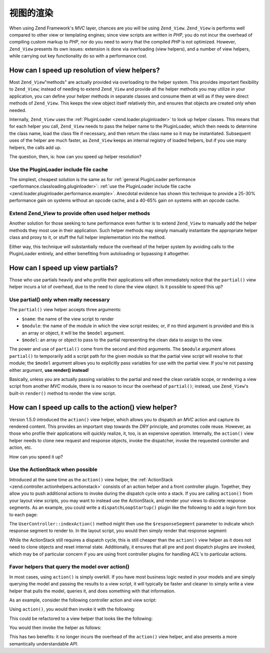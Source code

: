 .. _performance.view:

视图的渲染
==============

When using Zend Framework's *MVC* layer, chances are you will be using ``Zend_View``. ``Zend_View`` is performs
well compared to other view or templating engines; since view scripts are written in *PHP*, you do not incur the
overhead of compiling custom markup to *PHP*, nor do you need to worry that the compiled *PHP* is not optimized.
However, ``Zend_View`` presents its own issues: extension is done via overloading (view helpers), and a number of
view helpers, while carrying out key functionality do so with a performance cost.

.. _performance.view.pluginloader:

How can I speed up resolution of view helpers?
----------------------------------------------

Most ``Zend_View``"methods" are actually provided via overloading to the helper system. This provides important
flexibility to ``Zend_View``; instead of needing to extend ``Zend_View`` and provide all the helper methods you may
utilize in your application, you can define your helper methods in separate classes and consume them at will as if
they were direct methods of ``Zend_View``. This keeps the view object itself relatively thin, and ensures that
objects are created only when needed.

Internally, ``Zend_View`` uses the :ref:`PluginLoader <zend.loader.pluginloader>` to look up helper classes. This
means that for each helper you call, ``Zend_View`` needs to pass the helper name to the PluginLoader, which then
needs to determine the class name, load the class file if necessary, and then return the class name so it may be
instantiated. Subsequent uses of the helper are much faster, as ``Zend_View`` keeps an internal registry of loaded
helpers, but if you use many helpers, the calls add up.

The question, then, is: how can you speed up helper resolution?

.. _performance.view.pluginloader.cache:

Use the PluginLoader include file cache
^^^^^^^^^^^^^^^^^^^^^^^^^^^^^^^^^^^^^^^

The simplest, cheapest solution is the same as for :ref:`general PluginLoader performance
<performance.classloading.pluginloader>`: :ref:`use the PluginLoader include file cache
<zend.loader.pluginloader.performance.example>`. Anecdotal evidence has shown this technique to provide a 25-30%
performance gain on systems without an opcode cache, and a 40-65% gain on systems with an opcode cache.

.. _performance.view.pluginloader.extend:

Extend Zend_View to provide often used helper methods
^^^^^^^^^^^^^^^^^^^^^^^^^^^^^^^^^^^^^^^^^^^^^^^^^^^^^

Another solution for those seeking to tune performance even further is to extend ``Zend_View`` to manually add the
helper methods they most use in their application. Such helper methods may simply manually instantiate the
appropriate helper class and proxy to it, or stuff the full helper implementation into the method.

.. code-block:: php
   :linenos:

   class My_View extends Zend_View
   {
       /**
        * @var array Registry of helper classes used
        */
       protected $_localHelperObjects = array();

       /**
        * Proxy to url view helper
        *
        * @param  array $urlOptions Options passed to the assemble method
        *                           of the Route object.
        * @param  mixed $name The name of a Route to use. If null it will
        *                     use the current Route
        * @param  bool $reset Whether or not to reset the route defaults
        *                     with those provided
        * @return string Url for the link href attribute.
        */
       public function url(array $urlOptions = array(), $name = null,
           $reset = false, $encode = true
       ) {
           if (!array_key_exists('url', $this->_localHelperObjects)) {
               $this->_localHelperObjects['url'] = new Zend\View\Helper\Url();
               $this->_localHelperObjects['url']->setView($this);
           }
           $helper = $this->_localHelperObjects['url'];
           return $helper->url($urlOptions, $name, $reset, $encode);
       }

       /**
        * Echo a message
        *
        * Direct implementation.
        *
        * @param  string $string
        * @return string
        */
       public function message($string)
       {
           return "<h1>" . $this->escape($message) . "</h1>\n";
       }
   }

Either way, this technique will substantially reduce the overhead of the helper system by avoiding calls to the
PluginLoader entirely, and either benefiting from autoloading or bypassing it altogether.

.. _performance.view.partial:

How can I speed up view partials?
---------------------------------

Those who use partials heavily and who profile their applications will often immediately notice that the
``partial()`` view helper incurs a lot of overhead, due to the need to clone the view object. Is it possible to
speed this up?

.. _performance.view.partial.render:

Use partial() only when really necessary
^^^^^^^^^^^^^^^^^^^^^^^^^^^^^^^^^^^^^^^^

The ``partial()`` view helper accepts three arguments:

- ``$name``: the name of the view script to render

- ``$module``: the name of the module in which the view script resides; or, if no third argument is provided and
  this is an array or object, it will be the ``$model`` argument.

- ``$model``: an array or object to pass to the partial representing the clean data to assign to the view.

The power and use of ``partial()`` come from the second and third arguments. The ``$module`` argument allows
``partial()`` to temporarily add a script path for the given module so that the partial view script will resolve to
that module; the ``$model`` argument allows you to explicitly pass variables for use with the partial view. If
you're not passing either argument, **use render() instead**!

Basically, unless you are actually passing variables to the partial and need the clean variable scope, or rendering
a view script from another *MVC* module, there is no reason to incur the overhead of ``partial()``; instead, use
``Zend_View``'s built-in ``render()`` method to render the view script.

.. _performance.view.action:

How can I speed up calls to the action() view helper?
-----------------------------------------------------

Version 1.5.0 introduced the ``action()`` view helper, which allows you to dispatch an *MVC* action and capture its
rendered content. This provides an important step towards the *DRY* principle, and promotes code reuse. However, as
those who profile their applications will quickly realize, it, too, is an expensive operation. Internally, the
``action()`` view helper needs to clone new request and response objects, invoke the dispatcher, invoke the
requested controller and action, etc.

How can you speed it up?

.. _performance.view.action.actionstack:

Use the ActionStack when possible
^^^^^^^^^^^^^^^^^^^^^^^^^^^^^^^^^

Introduced at the same time as the ``action()`` view helper, the :ref:`ActionStack
<zend.controller.actionhelpers.actionstack>` consists of an action helper and a front controller plugin. Together,
they allow you to push additional actions to invoke during the dispatch cycle onto a stack. If you are calling
``action()`` from your layout view scripts, you may want to instead use the ActionStack, and render your views to
discrete response segments. As an example, you could write a ``dispatchLoopStartup()`` plugin like the following to
add a login form box to each page:

.. code-block:: php
   :linenos:

   class LoginPlugin extends Zend\Controller\Plugin\Abstract
   {
       protected $_stack;

       public function dispatchLoopStartup(
           Zend\Controller\Request\Abstract $request
       ) {
           $stack = $this->getStack();
           $loginRequest = new Zend\Controller\Request\Simple();
           $loginRequest->setControllerName('user')
                        ->setActionName('index')
                        ->setParam('responseSegment', 'login');
           $stack->pushStack($loginRequest);
       }

       public function getStack()
       {
           if (null === $this->_stack) {
               $front = Zend\Controller\Front::getInstance();
               if (!$front->hasPlugin('Zend\Controller\Plugin\ActionStack')) {
                   $stack = new Zend\Controller\Plugin\ActionStack();
                   $front->registerPlugin($stack);
               } else {
                   $stack = $front->getPlugin('ActionStack')
               }
               $this->_stack = $stack;
           }
           return $this->_stack;
       }
   }

The ``UserController::indexAction()`` method might then use the ``$responseSegment`` parameter to indicate which
response segment to render to. In the layout script, you would then simply render that response segment:

.. code-block:: php
   :linenos:

   <?php $this->layout()->login ?>

While the ActionStack still requires a dispatch cycle, this is still cheaper than the ``action()`` view helper as
it does not need to clone objects and reset internal state. Additionally, it ensures that all pre and post dispatch
plugins are invoked, which may be of particular concern if you are using front controller plugins for handling
*ACL*'s to particular actions.

.. _performance.view.action.model:

Favor helpers that query the model over action()
^^^^^^^^^^^^^^^^^^^^^^^^^^^^^^^^^^^^^^^^^^^^^^^^

In most cases, using ``action()`` is simply overkill. If you have most business logic nested in your models and are
simply querying the model and passing the results to a view script, it will typically be faster and cleaner to
simply write a view helper that pulls the model, queries it, and does something with that information.

As an example, consider the following controller action and view script:

.. code-block:: php
   :linenos:

   class BugController extends Zend\Controller\Action
   {
       public function listAction()
       {
           $model = new Bug();
           $this->view->bugs = $model->fetchActive();
       }
   }

   // bug/list.phtml:
   echo "<ul>\n";
   foreach ($this->bugs as $bug) {
       printf("<li><b>%s</b>: %s</li>\n",
           $this->escape($bug->id),
           $this->escape($bug->summary)
       );
   }
   echo "</ul>\n";

Using ``action()``, you would then invoke it with the following:

.. code-block:: php
   :linenos:

   <?php $this->action('list', 'bug') ?>

This could be refactored to a view helper that looks like the following:

.. code-block:: php
   :linenos:

   class My_View_Helper_BugList extends Zend\View\Helper\Abstract
   {
       public function bugList()
       {
           $model = new Bug();
           $html  = "<ul>\n";
           foreach ($model->fetchActive() as $bug) {
               $html .= sprintf(
                   "<li><b>%s</b>: %s</li>\n",
                   $this->view->escape($bug->id),
                   $this->view->escape($bug->summary)
               );
           }
           $html .= "</ul>\n";
           return $html;
       }
   }

You would then invoke the helper as follows:

.. code-block:: php
   :linenos:

   <?php $this->bugList() ?>

This has two benefits: it no longer incurs the overhead of the ``action()`` view helper, and also presents a more
semantically understandable *API*.


